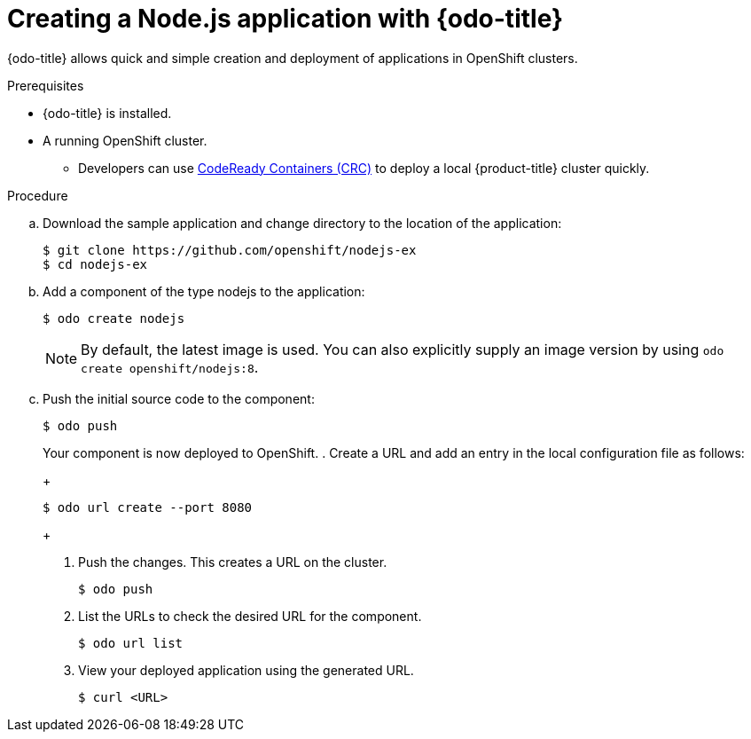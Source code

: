 // Module included in the following assemblies:
//
// * cli_reference/openshift_developer_cli/creating-a-single-component-application-with-odo    

[id="creating-a-sample-application-with-odo_{context}"]
= Creating a Node.js application with {odo-title} 

{odo-title} allows quick and simple creation and deployment of applications in OpenShift clusters.

.Prerequisites

* {odo-title} is installed.
* A running OpenShift cluster.
** Developers can use link:https://cloud.redhat.com/openshift/install/crc/installer-provisioned?intcmp=7013a000002CtetAAC[CodeReady Containers (CRC)] to deploy a local {product-title} cluster quickly.

.Procedure 

.. Download the sample application and change directory to the location of the application:
+
----
$ git clone https://github.com/openshift/nodejs-ex
$ cd nodejs-ex
----
.. Add a component of the type nodejs to the application:
+
----
$ odo create nodejs
----
+
NOTE: By default, the latest image is used. You can also explicitly supply an image version by using `odo create openshift/nodejs:8`.

.. Push the initial source code to the component:
+
----
$ odo push
----
+
Your component is now deployed to OpenShift.
. Create a URL and add an entry in the local configuration file as follows:
+
----
$ odo url create --port 8080
----
+
. Push the changes. This creates a URL on the cluster.
+
----
$ odo push
----
+
. List the URLs to check the desired URL for the component.
+
----
$ odo url list
----
+
. View your deployed application using the generated URL.
+
----
$ curl <URL>
----